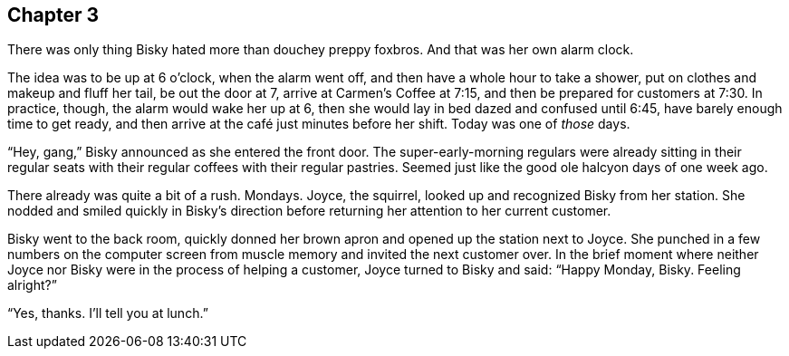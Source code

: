 == Chapter 3

There was only thing Bisky hated more than douchey preppy foxbros. And that
was her own alarm clock.

The idea was to be up at 6 o'clock, when the alarm went off, and then have a
whole hour to take a shower, put on clothes and makeup and fluff her tail,
be out the door at 7, arrive at Carmen's Coffee at 7:15, and then be
prepared for customers at 7:30. In practice, though, the alarm would wake
her up at 6, then she would lay in bed dazed and confused until 6:45, have
barely enough time to get ready, and then arrive at the café just minutes
before her shift. Today was one of _those_ days.

"`Hey, gang,`" Bisky announced as she entered the front door. The
super-early-morning regulars were already sitting in their regular seats
with their regular coffees with their regular pastries. Seemed just like the
good ole halcyon days of one week ago.

There already was quite a bit of a rush. Mondays. Joyce, the squirrel,
looked up and recognized Bisky from her station. She nodded and smiled
quickly in Bisky's direction before returning her attention to her current
customer.

Bisky went to the back room, quickly donned her brown apron and opened up
the station next to Joyce. She punched in a few numbers on the computer
screen from muscle memory and invited the next customer over. In the brief
moment where neither Joyce nor Bisky were in the process of helping a
customer, Joyce turned to Bisky and said: "`Happy Monday, Bisky. Feeling
alright?`"

"`Yes, thanks. I'll tell you at lunch.`"
